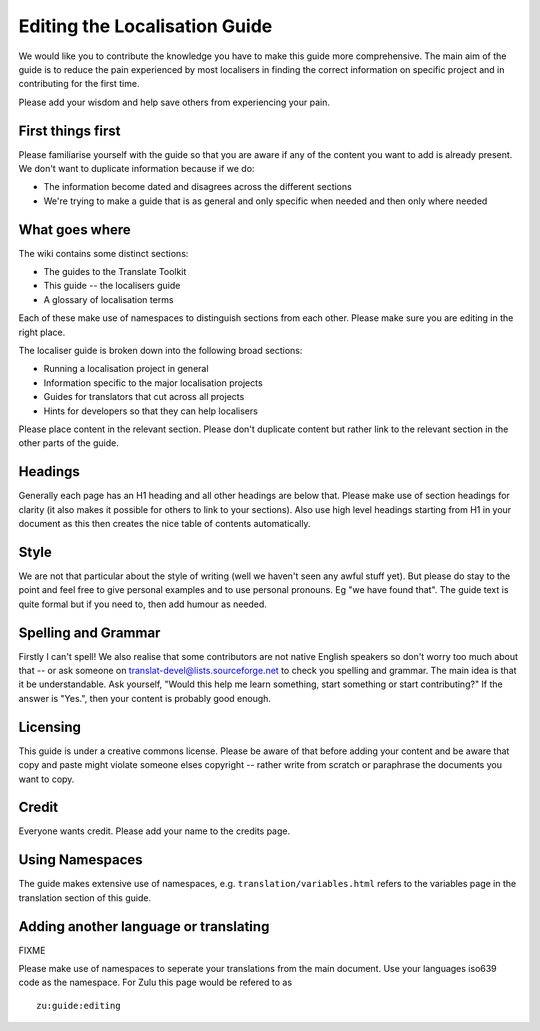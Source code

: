 
.. _../pages/guide/editing#editing_the_localisation_guide:

Editing the Localisation Guide
******************************

We would like you to contribute the knowledge you have to make this guide more
comprehensive.  The main aim of the guide is to reduce the pain experienced by
most localisers in finding the correct information on specific project and in
contributing for the first time.

Please add your wisdom and help save others from experiencing your pain.

.. _../pages/guide/editing#first_things_first:

First things first
==================

Please familiarise yourself with the guide so that you are aware if any of the
content you want to add is already present.  We don't want to duplicate
information because if we do:

- The information become dated and disagrees across the different sections
- We're trying to make a guide that is as general and only specific when needed
  and then only where needed

.. _../pages/guide/editing#what_goes_where:

What goes where
===============

The wiki contains some distinct sections:

- The guides to the Translate Toolkit
- This guide -- the localisers guide
- A glossary of localisation terms

Each of these make use of namespaces to distinguish sections from each other.
Please make sure you are editing in the right place.

The localiser guide is broken down into the following broad sections:

* Running a localisation project in general
* Information specific to the major localisation projects
* Guides for translators that cut across all projects
* Hints for developers so that they can help localisers

Please place content in the relevant section.  Please don't duplicate content
but rather link to the relevant section in the other parts of the guide.

.. _../pages/guide/editing#headings:

Headings
========

Generally each page has an H1 heading and all other headings are below that.
Please make use of section headings for clarity (it also makes it possible for
others to link to your sections).  Also use high level headings starting from
H1 in your document as this then creates the nice table of contents
automatically.

.. _../pages/guide/editing#style:

Style
=====

We are not that particular about the style of writing (well we haven't seen any
awful stuff yet). But please do stay to the point and feel free to give
personal examples and to use personal pronouns.  Eg "we have found that". The
guide text is quite formal but if you need to, then add humour as needed.

.. _../pages/guide/editing#spelling_and_grammar:

Spelling and Grammar
====================

Firstly I can't spell!  We also realise that some contributors are not native
English speakers so don't worry too much about that -- or ask someone on
translat-devel@lists.sourceforge.net to check you spelling and grammar.  The
main idea is that it be understandable. Ask yourself, "Would this help me learn
something, start something or start contributing?"  If the answer is "Yes.",
then your content is probably good enough.

.. _../pages/guide/editing#licensing:

Licensing
=========

This guide is under a creative commons license.  Please be aware of that before
adding your content and be aware that copy and paste might violate someone
elses copyright -- rather write from scratch or paraphrase the documents you
want to copy.

.. _../pages/guide/editing#credit:

Credit
======

Everyone wants credit. Please add your name to the credits page.

.. _../pages/guide/editing#using_namespaces:

Using Namespaces
================

The guide makes extensive use of namespaces, e.g.
``translation/variables.html`` refers to the variables page in the translation
section of this guide.

.. _../pages/guide/editing#adding_another_language_or_translating:

Adding another language or translating
======================================

FIXME

Please make use of namespaces to seperate your translations from the main
document.  Use your languages iso639 code as the namespace.  For Zulu this page
would be refered to as ::

    zu:guide:editing

